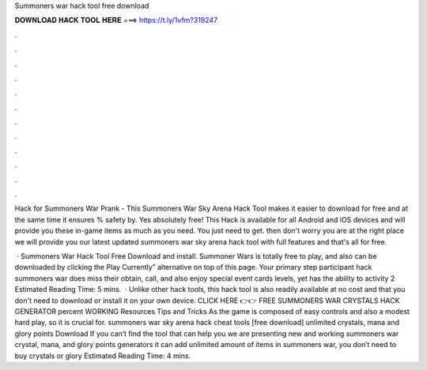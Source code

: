 Summoners war hack tool free download



𝐃𝐎𝐖𝐍𝐋𝐎𝐀𝐃 𝐇𝐀𝐂𝐊 𝐓𝐎𝐎𝐋 𝐇𝐄𝐑𝐄 ===> https://t.ly/1vfm?319247



.



.



.



.



.



.



.



.



.



.



.



.

Hack for Summoners War Prank - This Summoners War Sky Arena Hack Tool makes it easier to download for free and at the same time it ensures % safety by. Yes absolutely free! This Hack is available for all Android and iOS devices and will provide you these in-game items as much as you need. You just need to get. then don't worry you are at the right place we will provide you our latest updated summoners war sky arena hack tool with full features and that's all for free.

 · Summoners War Hack Tool Free Download and install. Summoner Wars is totally free to play, and also can be downloaded by clicking the Play Currently” alternative on top of this page. Your primary step participant hack summoners war does miss their obtain, call, and also enjoy special event cards levels, yet has the ability to activity 2 Estimated Reading Time: 5 mins.  · Unlike other hack tools, this hack tool is also readily available at no cost and that you don't need to download or install it on your own device. CLICK HERE 👉👉 FREE SUMMONERS WAR CRYSTALS HACK GENERATOR percent WORKING Resources Tips and Tricks As the game is composed of easy controls and also a modest hard play, so it is crucial for. summoners war sky arena hack cheat tools [free download] unlimited crystals, mana and glory points Download If you can’t find the tool that can help you we are presenting new and working summoners war crystal, mana, and glory points generators it can add unlimited amount of items in summoners war, you don’t need to buy crystals or glory Estimated Reading Time: 4 mins.
